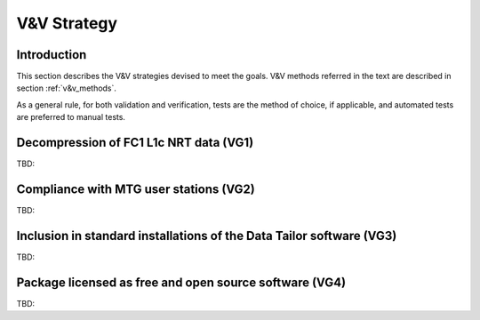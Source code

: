 .. _v&v_strategy:

V&V Strategy
-------------

Introduction
^^^^^^^^^^^^

This section describes the V&V strategies devised to meet the goals. V&V methods referred in the
text are described in section :ref:`v&v_methods`.

As a general rule, for both validation and verification, tests are the method of choice, if applicable,
and automated tests are preferred to manual tests.


Decompression of FC1 L1c NRT data (VG1)
^^^^^^^^^^^^^^^^^^^^^^^^^^^^^^^^^^^^^^^
TBD:


Compliance with MTG user stations (VG2)
^^^^^^^^^^^^^^^^^^^^^^^^^^^^^^^^^^^^^^^
TBD:


Inclusion in standard installations of the Data Tailor software (VG3)
^^^^^^^^^^^^^^^^^^^^^^^^^^^^^^^^^^^^^^^^^^^^^^^^^^^^^^^^^^^^^^^^^^^^^
TBD:


Package licensed as free and open source software (VG4)
^^^^^^^^^^^^^^^^^^^^^^^^^^^^^^^^^^^^^^^^^^^^^^^^^^^^^^^
TBD: